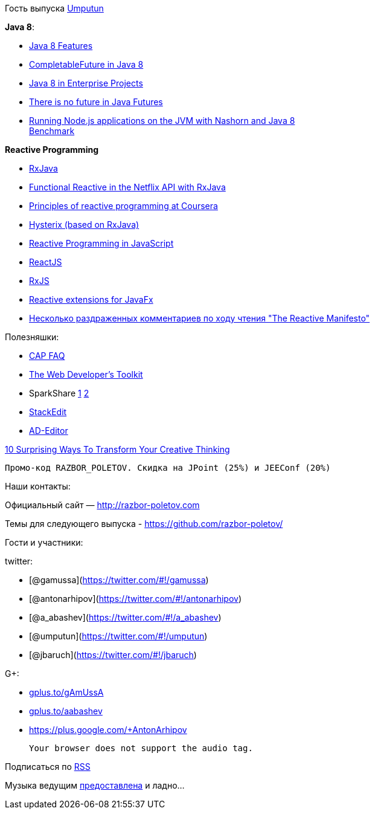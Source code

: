 Гость выпуска https://twitter.com/#!/umputun[Umputun]

**Java 8**:

* http://nurkiewicz.blogspot.com/2013/05/java-8-definitive-guide-to.html[Java
8 Features]
* http://nurkiewicz.blogspot.com/2013/05/java-8-completablefuture-in-action.html[CompletableFuture
in Java 8]
* https://spring.io/blog/2014/03/21/java-8-in-enterprise-projects[Java 8
in Enterprise Projects]
* http://www.youtube.com/watch?v=L-rKLSdPEMs[There is no future in Java
Futures]
* http://blog.jonasbandi.net/2014/03/running-nodejs-applications-on-jvm-with.html[Running
Node.js applications on the JVM with Nashorn and Java 8] +
http://ariya.ofilabs.com/2014/03/nashorn-the-new-rhino-on-the-block.html[Benchmark]

*Reactive Programming*

* https://github.com/Netflix/RxJava[RxJava]
* http://techblog.netflix.com/2013/02/rxjava-netflix-api.html[Functional
Reactive in the Netflix API with RxJava]
* https://www.coursera.org/course/reactive[Principles of reactive
programming at Coursera]
* https://github.com/Netflix/Hystrix[Hysterix (based on RxJava)]
* http://engineering.silk.co/post/80056130804/reactive-programming-in-javascript[Reactive
Programming in JavaScript]
* http://facebook.github.io/react/[ReactJS]
* https://github.com/Reactive-Extensions/RxJS[RxJS]
* https://github.com/TomasMikula/ReactFX[Reactive extensions for JavaFx]
* http://eao197.blogspot.ru/2014/01/prog-reactive-manifesto.html[Несколько
раздраженных комментариев по ходу чтения "The Reactive Manifesto"]

Полезняшки:

* http://henryr.github.io/cap-faq/[CAP FAQ]
* http://devref.com/[The Web Developer's Toolkit]
* SparkShare http://sparkleshare.org/[1]
https://github.com/hbons/SparkleShare[2]
* https://stackedit.io/[StackEdit]
* http://wildfly-mgreau.rhcloud.com/ad-editor/[AD-Editor]

http://www.fastcompany.com/3028465/work-smart/10-surprising-ways-to-transform-your-creative-thinking[10
Surprising Ways To Transform Your Creative Thinking]

----------------------------------------------------------------
Промо-код RAZBOR_POLETOV. Скидка на JPoint (25%) и JEEConf (20%)
----------------------------------------------------------------

Наши контакты:

Официальный сайт — http://razbor-poletov.com

Темы для следующего выпуска -
https://github.com/razbor-poletov/razbor-poletov.github.com/issues?state=open[https://github.com/razbor-poletov/]

Гости и участники:

twitter:

* [@gamussa](https://twitter.com/#!/gamussa)
* [@antonarhipov](https://twitter.com/#!/antonarhipov)
* [@a_abashev](https://twitter.com/#!/a_abashev)
* [@umputun](https://twitter.com/#!/umputun)
* [@jbaruch](https://twitter.com/#!/jbaruch)

G+:

* http://gplus.to/gAmUssA[gplus.to/gAmUssA]
* http://gplus.to/aabashev[gplus.to/aabashev]
* https://plus.google.com/+AntonArhipov

 Your browser does not support the audio tag.

Подписаться по http://feeds.feedburner.com/razbor-podcast[RSS]

Музыка ведущим
http://www.audiobank.fm/single-music/27/111/More-And-Less/[предоставлена]
и ладно...
